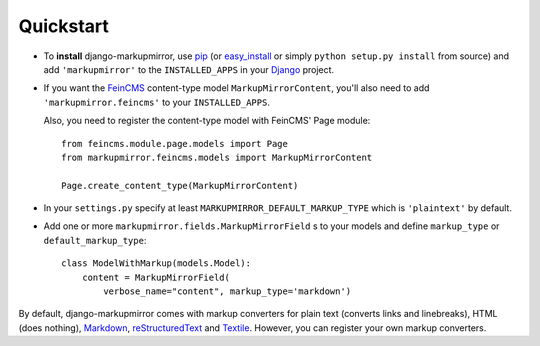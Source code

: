 Quickstart
==========

* To **install** django-markupmirror, use `pip`_ (or `easy_install`_ or simply
  ``python setup.py install`` from source) and add ``'markupmirror'`` to the
  ``INSTALLED_APPS`` in your `Django`_ project.

* If you want the `FeinCMS`_ content-type model ``MarkupMirrorContent``, you'll
  also need to add ``'markupmirror.feincms'`` to your ``INSTALLED_APPS``.

  Also, you need to register the content-type model with FeinCMS' Page module::

    from feincms.module.page.models import Page
    from markupmirror.feincms.models import MarkupMirrorContent

    Page.create_content_type(MarkupMirrorContent)

* In your ``settings.py`` specify at least ``MARKUPMIRROR_DEFAULT_MARKUP_TYPE``
  which is ``'plaintext'`` by default.

* Add one or more ``markupmirror.fields.MarkupMirrorField`` s to your models
  and define ``markup_type`` or ``default_markup_type``::

    class ModelWithMarkup(models.Model):
        content = MarkupMirrorField(
            verbose_name="content", markup_type='markdown')

By default, django-markupmirror comes with markup converters for plain text
(converts links and linebreaks), HTML (does nothing), `Markdown`_,
`reStructuredText`_ and `Textile`_. However, you can register your own markup
converters.

.. _pip: http://www.pip-installer.org/
.. _easy_install: http://peak.telecommunity.com/DevCenter/EasyInstall
.. _Django: http://www.djangoproject.com/
.. _FeinCMS: http://www.feinheit.ch/media/labs/feincms/
.. _Markdown: http://daringfireball.net/projects/markdown/
.. _reStructuredText: http://docutils.sourceforge.net/rst.html
.. _Textile: http://www.textism.com/tools/textile/
